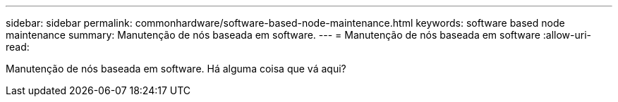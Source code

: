 ---
sidebar: sidebar 
permalink: commonhardware/software-based-node-maintenance.html 
keywords: software based node maintenance 
summary: Manutenção de nós baseada em software. 
---
= Manutenção de nós baseada em software
:allow-uri-read: 


[role="lead"]
Manutenção de nós baseada em software. Há alguma coisa que vá aqui?
